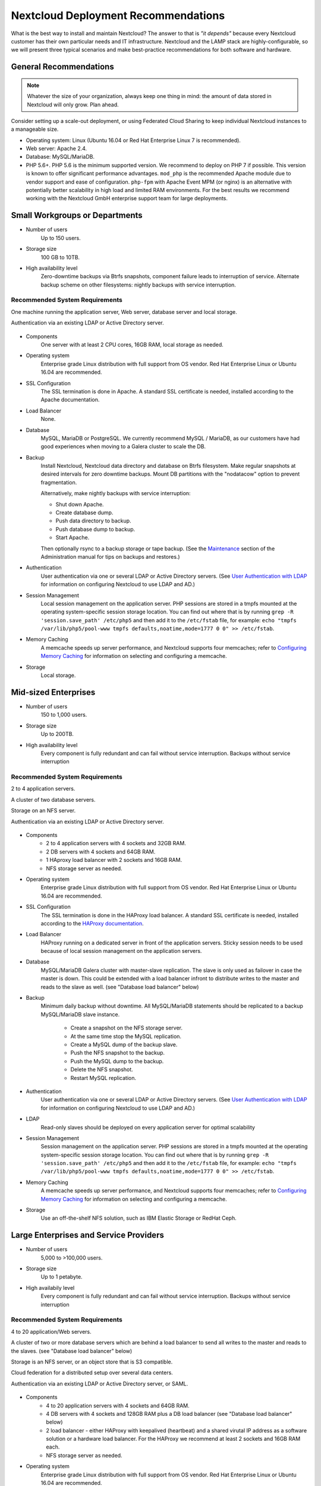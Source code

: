 ====================================
Nextcloud Deployment Recommendations
====================================

What is the best way to install and maintain Nextcloud? The answer to that is
*"it depends"* because every Nextcloud customer has their own
particular needs and IT infrastructure. Nextcloud and the LAMP stack are
highly-configurable, so we will present three typical scenarios and make
best-practice recommendations for both software and hardware.

General Recommendations
-----------------------

.. note:: Whatever the size of your organization, always keep one thing in mind:
   the amount of data stored in Nextcloud will only grow. Plan ahead.

Consider setting up a scale-out deployment, or using Federated Cloud Sharing to
keep individual Nextcloud instances to a manageable size.

.. comment: Federating instances seems the best way to grow organically in
   an enterprise. A lookup server to tie all the instances together under a
   single domain is being worked on.

* Operating system: Linux (Ubuntu 16.04 or Red Hat Enterprise Linux 7 is recommended).
* Web server: Apache 2.4.
* Database: MySQL/MariaDB.
* PHP 5.6+. PHP 5.6 is the minimum supported version. We recommend to deploy
  on PHP 7 if possible. This version is known to offer significant performance
  advantages. ``mod_php`` is the recommended Apache module due to
  vendor support and ease of configuration. ``php-fpm`` with Apache Event
  MPM (or nginx) is an alternative with potentially better scalability in
  high load and limited RAM environments. For the best results we recommend
  working with the Nextcloud GmbH enterprise support team for large deployments.

.. comment: mod_php is easier to set up, php-fpm with apache event MPM seems to
   scale better under load and limited RAM restrictions:
   http://blog.bitnami.com/2014/06/performance-enhacements-for-apache-and.html

Small Workgroups or Departments
-------------------------------

* Number of users
   Up to 150 users.

* Storage size
   100 GB to 10TB.

* High availability level
   Zero-downtime backups via Btrfs snapshots, component failure leads to
   interruption of service. Alternate backup scheme on other filesystems:
   nightly backups with service interruption.

Recommended System Requirements
^^^^^^^^^^^^^^^^^^^^^^^^^^^^^^^

One machine running the application server, Web server, database server and
local storage.

Authentication via an existing LDAP or Active Directory server.

.. figure:: images/deprecs-1.png
   :alt: Network diagram for small enterprises.

.. comment:
    https://yuml.me
    [web server|DB; local storage]->[LDAP]

* Components
   One server with at least 2 CPU cores, 16GB RAM, local storage as needed.

* Operating system
   Enterprise grade Linux distribution with full support from OS vendor. Red
   Hat Enterprise Linux or Ubuntu 16.04 are recommended.

* SSL Configuration
   The SSL termination is done in Apache. A standard SSL certificate is
   needed, installed according to the Apache documentation.

* Load Balancer
   None.

* Database
   MySQL, MariaDB or PostgreSQL. We currently recommend MySQL / MariaDB, as our
   customers have had good experiences when moving to a Galera cluster to
   scale the DB.

* Backup
   Install Nextcloud, Nextcloud data directory and database on Btrfs filesystem.
   Make regular snapshots at desired intervals for zero downtime backups.
   Mount DB partitions with the "nodatacow" option to prevent fragmentation.

   Alternatively, make nightly backups with service interruption:

   * Shut down Apache.
   * Create database dump.
   * Push data directory to backup.
   * Push database dump to backup.
   * Start Apache.

   Then optionally rsync to a backup storage or tape backup. (See the
   `Maintenance`_ section of the Administration manual for tips on backups
   and restores.)

* Authentication
   User authentication via one or several LDAP or Active Directory servers. (See
   `User Authentication with LDAP`_ for information on configuring Nextcloud to
   use LDAP and AD.)

* Session Management
   Local session management on the application server. PHP sessions are stored
   in a tmpfs mounted at the operating system-specific session storage
   location. You can find out where that is by running ``grep -R
   'session.save_path' /etc/php5`` and then add it to the ``/etc/fstab`` file,
   for example:
   ``echo "tmpfs /var/lib/php5/pool-www tmpfs defaults,noatime,mode=1777 0 0"
   >> /etc/fstab``.

* Memory Caching
   A memcache speeds up server performance, and Nextcloud supports four
   memcaches; refer to `Configuring Memory Caching`_ for information on
   selecting and configuring a memcache.

* Storage
   Local storage.

Mid-sized Enterprises
---------------------

* Number of users
   150 to 1,000 users.

* Storage size
   Up to 200TB.

* High availability level
   Every component is fully redundant and can fail without service interruption.
   Backups without service interruption

Recommended System Requirements
^^^^^^^^^^^^^^^^^^^^^^^^^^^^^^^

2 to 4 application servers.

A cluster of two database servers.

Storage on an NFS server.

Authentication via an existing LDAP or Active Directory server.

.. figure:: images/deprecs-2.png
   :alt: Network diagram for mid-sized enterprise.

.. comment:
    https://yuml.me
    [load balancer]->[web server 1]
    [load balancer]->[web server 2]
    [web server 1]->[NFS]
    [web server 2]->[NFS]
    [web server 1]->[LDAP]
    [web server 2]->[LDAP]
    [web server 1]->[Redis]
    [web server 2]->[Redis]
    [web server 1]->[DB master]
    [web server 2]->[DB master]
    [web server 1]->[DB slave]
    [web server 2]->[DB slave]
    [DB master]->[DB slave]


* Components
   * 2 to 4 application servers with 4 sockets and 32GB RAM.
   * 2 DB servers with 4 sockets and 64GB RAM.
   * 1 HAproxy load balancer with 2 sockets and 16GB RAM.
   * NFS storage server as needed.

* Operating system
   Enterprise grade Linux distribution with full support from OS vendor. Red
   Hat Enterprise Linux or Ubuntu 16.04 are recommended.

* SSL Configuration
   The SSL termination is done in the HAProxy load balancer. A standard SSL
   certificate is needed, installed according to the `HAProxy documentation`_.

* Load Balancer
   HAProxy running on a dedicated server in front of the application servers.
   Sticky session needs to be used because of local session management on the
   application servers.

.. comment: (please add configuration details here)
.. comment: why sticky sessions? the nice thing about haproxy is that it can
   send requests to the application server with the least load. redis or
   memcached seem more appropriate. this is mid size already. the software
   stack should be the same as for L`_
   Frank: Yes. But this only works if haproxy can read the http stream which
   means that we have to terminate SSL in the haproxy instead of the Web server.
   Totally possible. Whatever you prefer :-)
   Jörn: AFAIK you need to do SSL offloading to do sticky sessions, because the
   load balancer has to look into the http stream or rely on the client IP to
   determine the Web server for the session. Not doing SSL offloading instead
   requires you to use a shared session (via memcached or redis) because the
   requests are distributed via round robin or least load. It allows you to
   scale out the ssl load by adding more applicaton servers. So ... I think it
   is exactly the other way round.

* Database
   MySQL/MariaDB Galera cluster with master-slave replication. The slave is
   only used as failover in case the master is down. This could be extended
   with a load balancer infront to distribute writes to the master and reads
   to the slave as well. (see "Database load balancer" below)

* Backup
   Minimum daily backup without downtime. All MySQL/MariaDB statements should
   be replicated to a backup MySQL/MariaDB slave instance.

    * Create a snapshot on the NFS storage server.
    * At the same time stop the MySQL replication.
    * Create a MySQL dump of the backup slave.
    * Push the NFS snapshot to the backup.
    * Push the MySQL dump to the backup.
    * Delete the NFS snapshot.
    * Restart MySQL replication.

* Authentication
   User authentication via one or several LDAP or Active Directory servers.
   (See `User Authentication with LDAP`_  for information on configuring
   Nextcloud to use LDAP and AD.)

* LDAP
   Read-only slaves should be deployed on every application server for
   optimal scalability

* Session Management
   Session management on the application server. PHP sessions are stored
   in a tmpfs mounted at the operating system-specific session storage
   location. You can find out where that is by running ``grep -R
   'session.save_path' /etc/php5`` and then add it to the ``/etc/fstab`` file,
   for example:
   ``echo "tmpfs /var/lib/php5/pool-www tmpfs defaults,noatime,mode=1777 0 0"
   >> /etc/fstab``.

* Memory Caching
   A memcache speeds up server performance, and Nextcloud supports four
   memcaches; refer to `Configuring Memory Caching`_ for information on
   selecting and configuring a memcache.

* Storage
   Use an off-the-shelf NFS solution, such as IBM Elastic Storage or RedHat
   Ceph.

Large Enterprises and Service Providers
---------------------------------------

* Number of users
   5,000 to >100,000 users.

* Storage size
   Up to 1 petabyte.

* High availabily level
   Every component is fully redundant and can fail without service interruption.
   Backups without service interruption

Recommended System Requirements
^^^^^^^^^^^^^^^^^^^^^^^^^^^^^^^

4 to 20 application/Web servers.

A cluster of two or more database servers which are behind a load balancer to
send all writes to the master and reads to the slaves. (see "Database load balancer"
below)

Storage is an NFS server, or an object store that is S3 compatible.

Cloud federation for a distributed setup over several data centers.

Authentication via an existing LDAP or Active Directory server, or SAML.

.. figure:: images/deprecs-3.png
   :alt: Network diagram for large enterprise.

.. comment:
    https://yuml.me
    [load balancer 1]->[web server 1|local LDAP slave]
    [load balancer 1]->[web server 2|local LDAP slave]
    [load balancer 1]->[web server 3|local LDAP slave]
    [load balancer 1]->[web server 4|local LDAP slave]
    [load balancer 2]->[web server 1]
    [load balancer 2]->[web server 2]
    [load balancer 2]->[web server 3]
    [load balancer 2]->[web server 4]
    [web server 1]->[NFS]
    [web server 2]->[NFS]
    [web server 3]->[NFS]
    [web server 4]->[NFS]
    [web server 1]->[LDAP]
    [web server 2]->[LDAP]
    [web server 3]->[LDAP]
    [web server 4]->[LDAP]
    [web server 1]->[Redis 1]
    [web server 2]->[Redis 1]
    [web server 3]->[Redis 1]
    [web server 4]->[Redis 1]
    [web server 1]->[Redis 2]
    [web server 2]->[Redis 2]
    [web server 3]->[Redis 2]
    [web server 4]->[Redis 2]
    [Redis 1]->[Redis 2]
    [Redis 2]->[Redis 1]
    [web server 1]->[DB load balancer]
    [web server 2]->[DB load balancer]
    [web server 3]->[DB load balancer]
    [web server 4]->[DB load balancer]
    [DB load balancer]->[DB master]
    [DB load balancer]->[DB slave 1]
    [DB load balancer]->[DB slave 2]
    [DB load balancer]->[DB slave 3]
    [DB master]->[DB slave 1]
    [DB master]->[DB slave 2]
    [DB master]->[DB slave 3]

* Components
   * 4 to 20 application servers with 4 sockets and 64GB  RAM.
   * 4 DB servers with 4 sockets and 128GB RAM plus a DB load balancer
     (see "Database load balancer" below)
   * 2 load balancer - either HAProxy with keepalived (heartbeat) and a shared
     virutal IP address as a software solution or a hardware load balancer. For
     the HAProxy we recommend at least 2 sockets and 16GB RAM each.
   * NFS storage server as needed.

* Operating system
   Enterprise grade Linux distribution with full support from OS vendor. Red
   Hat Enterprise Linux or Ubuntu 16.04 are recommended.

* SSL Configuration
   The SSL termination is done in the load balancer. A standard SSL certificate
   is needed, installed according to the load balancer documentation.

* Load Balancer
   A redundant load-balancer with heartbeat, for example `HAProxy`_.
   This runs two load balancers in front of the application servers.

* Database
   MySQL/MariaDB Galera Cluster with master - slave replication (master & 3 slaves).
   The load balancer infront distributes writes to the master and reads to the
   slaves. (see "Database load balancer" below)

* Backup
   Minimum daily backup without downtime. All MySQL/MariaDB statements should
   be replicated to a backup MySQL/MariaDB slave instance.

    * Create a snapshot on the NFS storage server.
    * At the same time stop the MySQL replication.
    * Create a MySQL dump of the backup slave.
    * Push the NFS snapshot to the backup.
    * Push the MySQL dump to the backup.
    * Delete the NFS snapshot.
    * Restart MySQL replication.

* Authentication
   User authentication via one or several LDAP or Active Directory
   servers, or SAML/Shibboleth. (See `User Authentication with LDAP`_.)

* LDAP
   Read-only slaves should be deployed on every application server for
   optimal scalability.

* Session Management
   Redis should be used for the session management storage.

* Caching
   Redis for distributed in-memory caching (see `Configuring Memory
   Caching`_).

* Storage
   An off-the-shelf NFS solution should be used. Examples are IBM Elastic
   Storage or RedHAT Ceph. Optionally, an S3 compatible object store can also
   be used.

Hardware Considerations
-----------------------

* Solid-state drives (SSDs) for I/O.
* Separate hard disks for storage and database, SSDs for databases.
* Multiple network interfaces to distribute server synchronisation and backend
  traffic across multiple subnets.

Single Machine / Scale-Up Deployment
^^^^^^^^^^^^^^^^^^^^^^^^^^^^^^^^^^^^

The single-machine deployment is widely used in the community.

Pros:

* Easy setup: no session storage daemon, use tmpfs and memory caching to
  enhance performance, local storage.
* No network latency to consider.
* To scale buy a bigger CPU, more memory, larger hard drive, or additional hard
  drives.

Cons:

* Fewer high availability options.
* The amount of data in Nextcloud tends to continually grow. Eventually a
  single machine will not scale; I/O performance decreases and becomes a
  bottleneck with multiple up- and downloads, even with solid-state drives.

Scale-Out Deployment
^^^^^^^^^^^^^^^^^^^^

Provider setup:

* DNS round robin to HAProxy servers (2-n, SSL offloading, cache static
  resources)
* Least load to Apache servers (2-n)
* Memcached/Redis for shared session storage (2-n)
* Database cluster with single Master, multiple slaves and proxy to split
  requests accordingly (2-n) - HAProxy or `MaxScale`_ are possible proxy
  solutions to load balance the writes to the master and reads to the slaves
  (see "Database load balancer" below)
* GPFS or Ceph via phprados (2-n, 3 to be safe, Ceph 10+ nodes to see speed
  benefits under load)

Pros:

* Components can be scaled as needed.
* High availability.
* Test migrations easier.

Cons:

* More complicated to setup.
* Network becomes the bottleneck (10GB Ethernet recommended).
* Currently DB filecache table will grow rapidly, making migrations painful in
  case the table is altered.

What About Nginx / PHP-FPM?
^^^^^^^^^^^^^^^^^^^^^^^^^^^

Could be used instead of HAproxy as the load balancer.
But on uploads stores the whole file on disk before handing it over to PHP-FPM.

A Single Master DB is Single Point of Failure, Does Not Scale
^^^^^^^^^^^^^^^^^^^^^^^^^^^^^^^^^^^^^^^^^^^^^^^^^^^^^^^^^^^^^

When master fails another slave can become master.

A multi-master setup with Galera cluster is not supported, because we require
``READ-COMMITTED`` as transaction isolation level. `Galera doesn't support this
with a master-master replication`_ which will lead to deadlocks during uploads
of multiple files into one directory for example.

Database load balancer
^^^^^^^^^^^^^^^^^^^^^^

When Galera cluster is used as DB cluster solution, we recommend to use
`MaxScale`_ as load balancer infront of the cluster to distribute writes to
the master node and reads to the slaves.

As alternative also `HAProxy can be used as load balancer for the DB`_.

Software Considerations
-----------------------

Operating System
^^^^^^^^^^^^^^^^

We are dependent on distributions that offer an easy way to install the various
components in up-to-date versions. We recommend Red Hat Enterprise Linux 7 or
Ubuntu 16.04 - for both commercial support can be purchased. Debian
and Ubuntu are free of cost, and include newer software packages. CentOS is the
community-supported free-of-cost Red Hat Enterprise Linux clone.

Web server
^^^^^^^^^^

Taking Apache and Nginx as the contenders, Apache with mod_php is currently the
best option, as Nginx does not support all features necessary for enterprise
deployments. Mod_php is recommended instead of PHP_FPM, because in scale-out
deployments separate PHP pools are simply not necessary.

Relational Database
^^^^^^^^^^^^^^^^^^^

More often than not the customer already has an opinion on what database to
use. In general, the recommendation is to use what their database administrator
is most familiar with. Taking into account what we are seeing at customer
deployments, we recommend MySQL/MariaDB in a master - slave deployment with a
MySQL proxy in front of them to send updates to master, and selects to the
slave(s). (see "Database load balancer" above)

.. comment: MySQL locks tables for schema updates and might even have to copy
   the whole table. That is pretty much a non-starter for migrations unless you
   are using a scale out deployment where you can apply the schema changes to
   each slave individually. Even then each migration might take several hours.
   Make sure you have enough disk space. You have been warned.

.. comment: By default Nextcloud uses the utf8 character set with utf8_bin
   collation on MySQL installations. As a result 4 byte UTF characters like
   emojis cannot be used. See the config.php option ``'mysql.utf8mb4'`` to
   switch to 4 byte UTF characters on MySQL.

The second best option is PostgreSQL (alter table does not lock table, which
makes migration less painful) although we have yet to find a customer who uses a
master-slave setup.

.. comment: PostgreSQL may produce excessive amounts of dead tuples due to
   Nextcloud transactions preventing the execution of the autovacum process.

What about the other DBMS?

* Sqlite is adequate for simple testing, and for low-load single-user
  deployments. It is not adequate for production systems.
* Microsoft SQL Server is not a supported option.
* For Oracle DB support please `contact the Nextcloud team`_ to get more
  information on this.

File Storage
------------

While many customers are starting with NFS, sooner or later that requires scale-out storage. Currently the options are GPFS or GlusterFS, or an object store protocol like S3 or Swift. S3 also allows access to Ceph Storage.

.. comment: A proof of concept implementation based on
   [phprados](https://github.com/ceph/phprados) that talks directly to a
   [ceph](http://ceph.com/) cluster without having to use temp files is [in
   development](https://github.com/owncloud/objectstore/pull/26).

.. comment: NFS can be used but needs to be micro-managed to distribute users
   on multiple storages. If you want to go that route configure ldap to provide
   a custom home folder location. That allows you to move each users data
   folder to different nfs mounts.

Session Storage
---------------

* Redis: provides persistence, nice graphical inspection tools available,
  supports Nextcloud high-level file locking.

* If Shibboleth is a requirement you must use Memcached, and it can also be
  used to scale-out shibd session storage (see `Memcache StorageService`_).

.. comment: High Availability / Failover deployment
   Use Case: site replication -> different problem

References
----------

`Database High Availability`_

`Performance enhancements for Apache and PHP`_

`How to Set Up a Redis Server as a Session Handler for PHP on Ubuntu 14.04`_


.. TODO ON RELEASE: Update version number below on release
.. _Maintenance:
   https://docs.nextcloud.org/server/12/admin_manual/maintenance/index.html
.. _User Authentication with LDAP:
   https://docs.nextcloud.org/server/12/admin_manual/configuration_user/user_auth_ldap.html
.. _Configuring Memory Caching:
   https://docs.nextcloud.org/server/12/admin_manual/configuration_server/caching_configuration.html
.. _Nextcloud Server or Enterprise Edition:
   https://nextcloud.com/enterprise/

.. _Memcache StorageService:
   https://wiki.shibboleth.net/confluence/display/SHIB2/
   NativeSPStorageService#NativeSPStorageService-MemcacheStorageService

.. _Database High Availability:
   http://www.severalnines.com/blog/become-mysql-dba-blog-series-database-high-
   availability
.. _Performance enhancements for Apache and PHP:
   http://blog.bitnami.com/2014/06/performance-enhacements-for-apache-and.html
.. _How to Set Up a Redis Server as a Session Handler for PHP on Ubuntu 14.04:
   https://www.digitalocean.com/community/tutorials/how-to-set-up-a-redis-server
   -as -a-session-handler-for-php-on-ubuntu-14-04
.. _HAProxy documentation:
   http://www.haproxy.org/#docs
.. _Galera doesn't support this with a master-master replication:
   http://galeracluster.com/documentation-webpages/isolationlevels.html#understanding-isolation-levels
.. _contact the Nextcloud team:
   https://nextcloud.com/contact/
.. _HAProxy can be used as load balancer for the DB:
   https://severalnines.com/blog/avoiding-deadlocks-galera-set-haproxy-single-node-writes-and-multi-node-reads
.. _MaxScale:
   https://mariadb.com/products/mariadb-maxscale
.. _HAProxy:
   http://www.haproxy.org/
